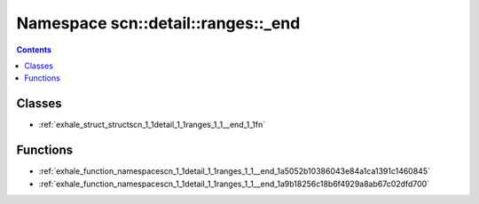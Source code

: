
.. _namespace_scn__detail__ranges___end:

Namespace scn::detail::ranges::_end
===================================


.. contents:: Contents
   :local:
   :backlinks: none





Classes
-------


- :ref:`exhale_struct_structscn_1_1detail_1_1ranges_1_1__end_1_1fn`


Functions
---------


- :ref:`exhale_function_namespacescn_1_1detail_1_1ranges_1_1__end_1a5052b10386043e84a1ca1391c1460845`

- :ref:`exhale_function_namespacescn_1_1detail_1_1ranges_1_1__end_1a9b18256c18b6f4929a8ab67c02dfd700`

